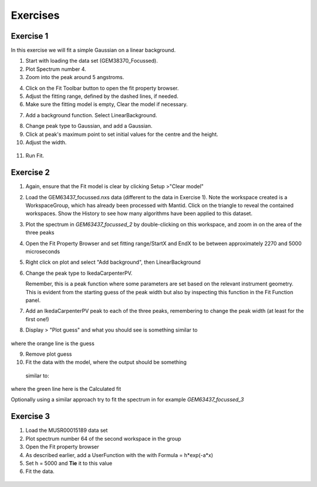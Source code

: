 .. _05_fitting_exercises:

=========
Exercises 
=========


Exercise 1
==========


In this exercise we will fit a simple Gaussian on a linear background.

1. Start with loading the data set (GEM38370_Focussed).
2. Plot Spectrum number 4.
3. Zoom into the peak around 5 angstroms.

|GemSinglePeak.png|

4. Click on the Fit Toolbar button to open the fit property browser.
5. Adjust the fitting range, defined by the dashed lines, if needed.
6. Make sure the fitting model is empty, Clear the model if necessary.

|ClearModel.png|

7. Add a background function. Select LinearBackground.

|AddBackgroundOption.png|

8. Change peak type to Gaussian, and add a Gaussian.
9. Click at peak's maximum point to set initial values for the centre
   and the height.
10. Adjust the width.

.. figure:: /images/PreparedToFitGaussian.png
   :alt: PreparedToFitGaussian.png
   :align: center

11. Run Fit.

.. figure:: /images/FittedGaussian.png
   :alt: FittedGaussian.png
   :align: center


Exercise 2
==========


#. Again, ensure that the Fit model is clear by clicking Setup >"Clear model"
#. Load the GEM63437_focussed.nxs data (different to the data in Exercise 1). Note the workspace created is a
   WorkspaceGroup, which has already been processed with
   Mantid. Click on the triangle to reveal the contained workspaces. Show the History to see how many algorithms have been applied to this dataset.
#. Plot the spectrum in *GEM63437_focussed_2* by double-clicking on this workspace, and zoom in on the area of the three peaks
#. Open the Fit Property Browser and set fitting range/StartX and EndX
   to be between approximately 2270 and 5000 microseconds
#. Right click on plot and select "Add background", then
   LinearBackground
#. Change the peak type to IkedaCarpenterPV. 
   
   Remember, this is a peak function where
   some parameters are set based on the relevant instrument
   geometry. This is evident from the starting guess of the peak width
   but also by inspecting this function in the Fit Function panel. 

#. Add an IkedaCarpenterPV peak to each of the three peaks, remembering to change the peak width (at least for the first one!)
#. Display > "Plot guess" and what you should see is something similar to

.. figure:: /images/ExerciseFittingMBCguess.png
   :alt: ExerciseFittingMBCguess.png
   :align: center

where the orange line is the guess

9. Remove plot guess
10. Fit the data with the model, where the output should be something
   similar to:

.. figure:: /images/ExerciseFittingMBCfit.png
   :alt: ExerciseFittingMBCfit.png
   :align: center

where the green line here is the Calculated fit

Optionally using a similar approach try to fit the spectrum in for example *GEM63437_focussed_3*

Exercise 3
==========

#. Load the MUSR00015189 data set
#. Plot spectrum number 64 of the second workspace in the group
#. Open the Fit property browser
#. As described earlier, add a UserFunction with the with Formula = h*exp(-a*x)
#. Set h = 5000 and **Tie** it to this value
#. Fit the data.

.. figure:: /images/ExerciseFittingMBCfit_3MUSR.png
   :alt: ExerciseFittingMBCfit_3MUSR.png
   :align: center

.. |GemSinglePeak.png| image:: /images/GemSinglePeak.png
   :width: 500px
.. |ClearModel.png| image:: /images/ClearModel.png
   :width: 300px
.. |AddBackgroundOption.png| image:: /images/AddBackgroundOption.png
   :width: 500px

